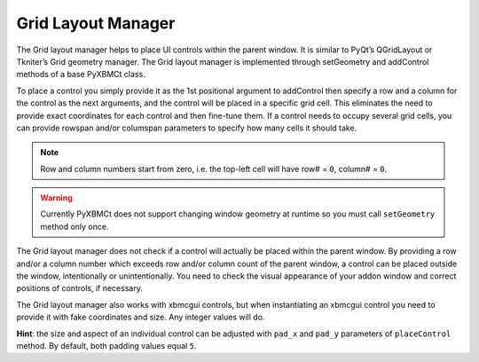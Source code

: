 Grid Layout Manager
===================

The Grid layout manager helps to place UI controls within the parent window.
It is similar to PyQt’s QGridLayout or Tkniter’s Grid geometry manager.
The Grid layout manager is implemented through setGeometry and addControl methods of a base PyXBMCt class.

To place a control you simply provide it as the 1st positional argument to addControl then specify a row and a column for the control as the next arguments, and the control will be placed in a specific grid cell.
This eliminates the need to provide exact coordinates for each control and then fine-tune them.
If a control needs to occupy several grid cells, you can provide rowspan and/or columspan parameters to specify
how many cells it should take.

.. note::
    Row and column numbers start from zero, i.e. the top-left cell will have row# = ``0``, column# = ``0``.

.. warning::
    Currently PyXBMCt does not support changing window geometry at runtime so you must call ``setGeometry``
    method only once.

The Grid layout manager does not check if a control will actually be placed within the parent window.
By providing a row and/or a column number which exceeds row and/or column count of the parent window, a control can be placed outside the window, intentionally or unintentionally.
You need to check the visual appearance of your addon window and correct positions of controls, if necessary.

The Grid layout manager also works with xbmcgui controls, but when instantiating an xbmcgui control you need
to provide it with fake coordinates and size. Any integer values will do.

**Hint**: the size and aspect of an individual control can be adjusted with ``pad_x`` and ``pad_y`` parameters
of ``placeControl`` method. By default, both padding values equal ``5``.
